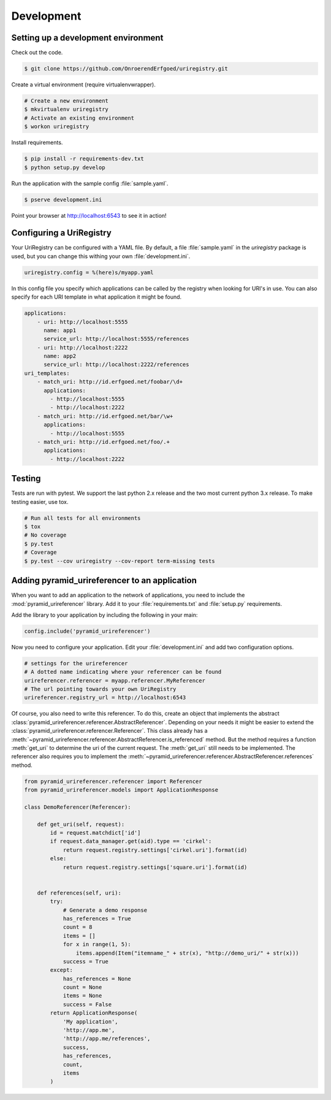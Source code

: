 .. _development:

===========
Development
===========

Setting up a development environment
====================================

Check out the code.

.. code-block:: bash

    $ git clone https://github.com/OnroerendErfgoed/uriregistry.git


Create a virtual environment (require virtualenvwrapper).

.. code-block:: bash

    # Create a new environment
    $ mkvirtualenv uriregistry
    # Activate an existing environment
    $ workon uriregistry

Install requirements.

.. code-block:: bash

    $ pip install -r requirements-dev.txt
    $ python setup.py develop

Run the application with the sample config :file:`sample.yaml`.

.. code-block:: bash

    $ pserve development.ini

Point your browser at http://localhost:6543 to see it in action!

Configuring a UriRegistry
=========================

Your UriRegistry can be configured with a YAML file. By default, a file
:file:`sample.yaml` in the `uriregistry` package is used, but you can change
this withing your own :file:`development.ini`.

.. code-block:: ini

    uriregistry.config = %(here)s/myapp.yaml

In this config file you specify which applications can be called by the registry
when looking for URI's in use. You can also specify for each URI template in
what application it might be found.

.. code:: yaml

    applications:
        - uri: http://localhost:5555
          name: app1
          service_url: http://localhost:5555/references
        - uri: http://localhost:2222
          name: app2
          service_url: http://localhost:2222/references
    uri_templates:
        - match_uri: http://id.erfgoed.net/foobar/\d+
          applications:
            - http://localhost:5555
            - http://localhost:2222
        - match_uri: http://id.erfgoed.net/bar/\w+
          applications:
            - http://localhost:5555
        - match_uri: http://id.erfgoed.net/foo/.+
          applications:
            - http://localhost:2222

Testing
=======

Tests are run with pytest. We support the last python 2.x release and the two
most current python 3.x release. To make testing easier, use tox.

.. code-block:: bash

    # Run all tests for all environments
    $ tox
    # No coverage
    $ py.test
    # Coverage
    $ py.test --cov uriregistry --cov-report term-missing tests


Adding pyramid_urireferencer to an application
==============================================

When you want to add an application to the network of applications, you need to
include the :mod:`pyramid_urireferencer` library. Add it to your
:file:`requirements.txt` and :file:`setup.py` requirements.

Add the library to your application by including the following in your main:

.. code-block:: python

    config.include('pyramid_urireferencer')

Now you need to configure your application. Edit your :file:`development.ini`
and add two configuration options.

.. code-block:: ini

    # settings for the urireferencer
    # A dotted name indicating where your referencer can be found
    urireferencer.referencer = myapp.referencer.MyReferencer
    # The url pointing towards your own UriRegistry
    urireferencer.registry_url = http://localhost:6543

Of course, you also need to write this referencer. To do this, create an object
that implements the abstract
:class:`pyramid_urireferencer.referencer.AbstractReferencer`. Depending on your
needs it might be easier to extend the
:class:`pyramid_urireferencer.referencer.Referencer`. This class already
has a :meth:`~pyramid_urireferencer.referencer.AbstractReferencer.is_referenced`
method. But the method requires a function :meth:`get_uri` to determine the uri of the current request.
The :meth:`get_uri` still needs to be implemented. The referencer also requires you to implement the
:meth:`~pyramid_urireferencer.referencer.AbstractReferencer.references` method.

.. code-block:: python

    from pyramid_urireferencer.referencer import Referencer
    from pyramid_urireferencer.models import ApplicationResponse

    class DemoReferencer(Referencer):

        def get_uri(self, request):
            id = request.matchdict['id']
            if request.data_manager.get(aid).type == 'cirkel':
                return request.registry.settings['cirkel.uri'].format(id)
            else:
                return request.registry.settings['square.uri'].format(id)


        def references(self, uri):
            try:
                # Generate a demo response
                has_references = True
                count = 8
                items = []
                for x in range(1, 5):
                    items.append(Item("itemname_" + str(x), "http://demo_uri/" + str(x)))
                success = True
            except:
                has_references = None
                count = None
                items = None
                success = False
            return ApplicationResponse(
                'My application',
                'http://app.me',
                'http://app.me/references',
                success,
                has_references,
                count,
                items
            )
